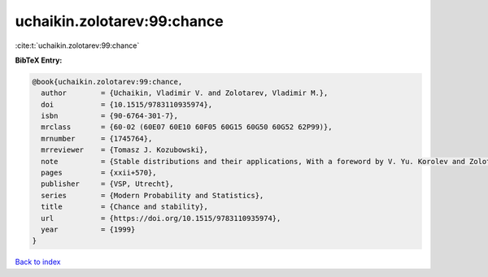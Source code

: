 uchaikin.zolotarev:99:chance
============================

:cite:t:`uchaikin.zolotarev:99:chance`

**BibTeX Entry:**

.. code-block:: bibtex

   @book{uchaikin.zolotarev:99:chance,
     author        = {Uchaikin, Vladimir V. and Zolotarev, Vladimir M.},
     doi           = {10.1515/9783110935974},
     isbn          = {90-6764-301-7},
     mrclass       = {60-02 (60E07 60E10 60F05 60G15 60G50 60G52 62P99)},
     mrnumber      = {1745764},
     mrreviewer    = {Tomasz J. Kozubowski},
     note          = {Stable distributions and their applications, With a foreword by V. Yu. Korolev and Zolotarev},
     pages         = {xxii+570},
     publisher     = {VSP, Utrecht},
     series        = {Modern Probability and Statistics},
     title         = {Chance and stability},
     url           = {https://doi.org/10.1515/9783110935974},
     year          = {1999}
   }

`Back to index <../By-Cite-Keys.html>`_
